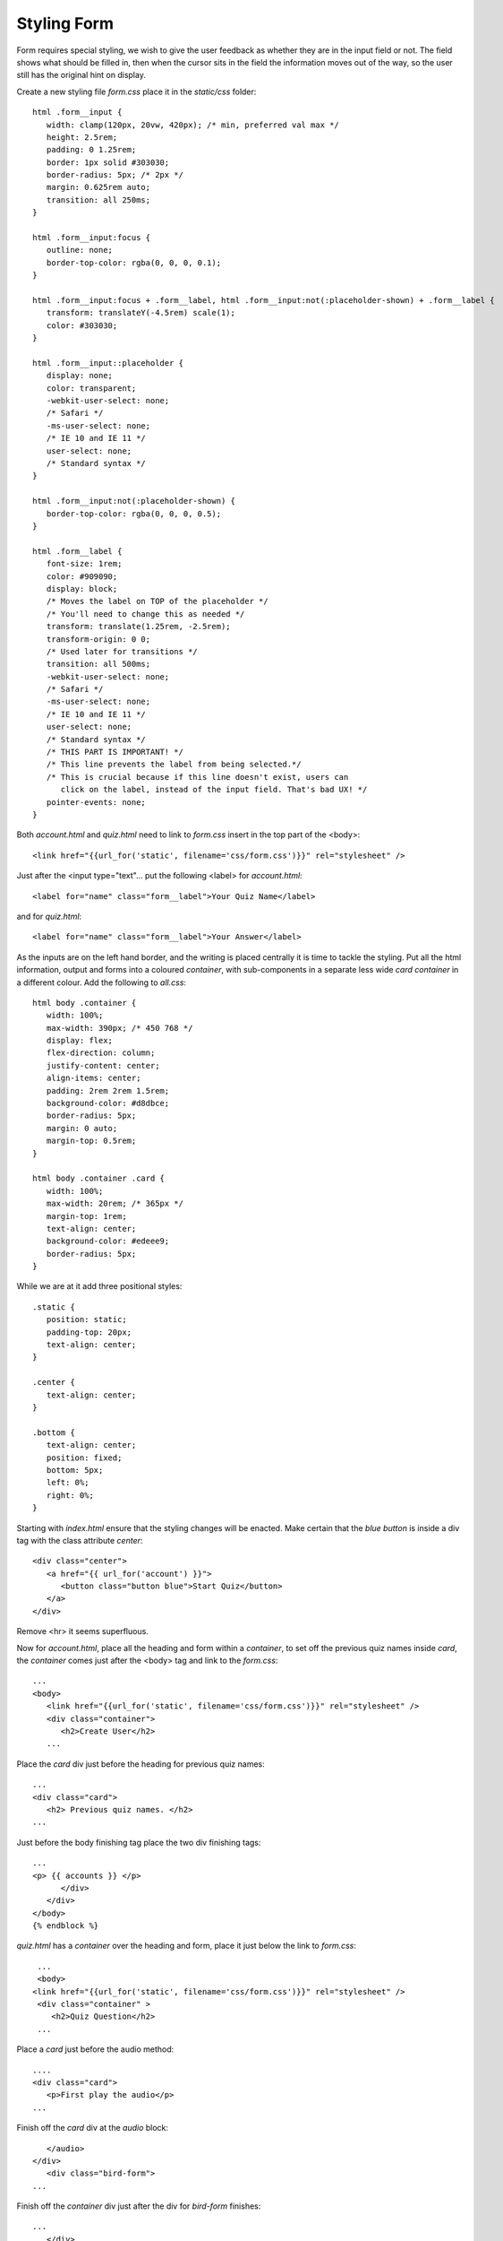 Styling Form
============

Form requires special styling, we wish to give the user feedback as 
whether they are in the input field or not. The field shows what should be
filled in, then when the cursor sits in the field the information moves out
of the way, so the user still has the original hint on display.

Create a new styling file *form.css* place it in the *static/css* folder::

   html .form__input {
      width: clamp(120px, 20vw, 420px); /* min, preferred val max */
      height: 2.5rem;
      padding: 0 1.25rem;
      border: 1px solid #303030;
      border-radius: 5px; /* 2px */
      margin: 0.625rem auto;
      transition: all 250ms;
   }

   html .form__input:focus {
      outline: none;
      border-top-color: rgba(0, 0, 0, 0.1);
   }
   
   html .form__input:focus + .form__label, html .form__input:not(:placeholder-shown) + .form__label {
      transform: translateY(-4.5rem) scale(1);
      color: #303030;
   }

   html .form__input::placeholder {
      display: none;
      color: transparent;
      -webkit-user-select: none;
      /* Safari */
      -ms-user-select: none;
      /* IE 10 and IE 11 */
      user-select: none;
      /* Standard syntax */
   }

   html .form__input:not(:placeholder-shown) {
      border-top-color: rgba(0, 0, 0, 0.5);
   }
   
   html .form__label {
      font-size: 1rem;
      color: #909090;
      display: block;
      /* Moves the label on TOP of the placeholder */
      /* You'll need to change this as needed */
      transform: translate(1.25rem, -2.5rem);
      transform-origin: 0 0;
      /* Used later for transitions */
      transition: all 500ms;
      -webkit-user-select: none;
      /* Safari */
      -ms-user-select: none;
      /* IE 10 and IE 11 */
      user-select: none;
      /* Standard syntax */
      /* THIS PART IS IMPORTANT! */
      /* This line prevents the label from being selected.*/
      /* This is crucial because if this line doesn't exist, users can
         click on the label, instead of the input field. That's bad UX! */
      pointer-events: none;
   }

Both *account.html* and *quiz.html* need to link to *form.css* insert in the
top part of the <body>::

   <link href="{{url_for('static', filename='css/form.css')}}" rel="stylesheet" />

Just after the <input type="text"... put the following <label> for *account.html*::

   <label for="name" class="form__label">Your Quiz Name</label>

and for *quiz.html*::

   <label for="name" class="form__label">Your Answer</label>

As the inputs are on the left hand border, and the writing is placed centrally
it is time to tackle the styling. Put all the html information, output and
forms into a coloured *container*, with sub-components in a separate less wide
*card container* in a different colour. Add the following to *all.css*::

   html body .container {
      width: 100%;
      max-width: 390px; /* 450 768 */
      display: flex;
      flex-direction: column;
      justify-content: center;
      align-items: center;
      padding: 2rem 2rem 1.5rem;
      background-color: #d8dbce;
      border-radius: 5px;
      margin: 0 auto; 
      margin-top: 0.5rem;    
   }

   html body .container .card {
      width: 100%;	
      max-width: 20rem; /* 365px */
      margin-top: 1rem;
      text-align: center;
      background-color: #edeee9;
      border-radius: 5px;
   }    

While we are at it add three positional styles::

   .static {
      position: static;
      padding-top: 20px;
      text-align: center;
   }

   .center {
      text-align: center;
   }

   .bottom {
      text-align: center;
      position: fixed;
      bottom: 5px;
      left: 0%;
      right: 0%;
   }

Starting with *index.html* ensure that the styling changes will be enacted.
Make certain that the *blue button* is inside a div tag with the class 
attribute *center*::

      <div class="center">
         <a href="{{ url_for('account') }}">
            <button class="button blue">Start Quiz</button>
         </a>
      </div>

Remove <hr> it seems superfluous.

Now for *account.html*, place all the heading and form within a *container*,
to set off the previous quiz names inside *card*, the *container* comes just
after the <body> tag and link to the *form.css*::

   ...
   <body>
      <link href="{{url_for('static', filename='css/form.css')}}" rel="stylesheet" />
      <div class="container">
         <h2>Create User</h2>
      ...

Place the *card* div just before the heading for previous quiz names::

   ...
   <div class="card">
      <h2> Previous quiz names. </h2>
   ...

Just before the body finishing tag place the two div finishing tags::

   ...
   <p> {{ accounts }} </p>
         </div>
      </div>
   </body>
   {% endblock %}  

*quiz.html* has a *container* over the heading and form, place it just below
the link to *form.css*::

   ...
   <body>
  <link href="{{url_for('static', filename='css/form.css')}}" rel="stylesheet" /> 
   <div class="container" >
      <h2>Quiz Question</h2>
   ...

Place a *card* just before the audio method::

   ....
   <div class="card">
      <p>First play the audio</p>
   ...

Finish off the *card* div at the *audio* block::

      </audio>
   </div>
      <div class="bird-form">
   ...

Finish off the *container* div just after the div for *bird-form* finishes::

   ...
      </div>
   </div>
   ...

Finally position the *grey button* at the page bottom::

   <div class="bottom">
      <a href="{{ url_for('index') }}">
       <button class="button grey">Reset</button>
      </a>
   </div>

Onto *result.html*. Make a *container* to cover the heading and result, place
the div just after the <body> tag::

   ...
   <body>
   <div class="container" >
   <h2>Quiz Result</h2>
   ....

Add a *card* immediately after the heading::

   ...
   <h2>Quiz Result</h2>
   <div class="card" >
      {% if correct %}
   ...

Finish off the *card* div just after {% endif %} and remove <hr>::

   ...
      {% endif %}
   </div>
   ...

Put the finishing off tag for *container* at the end of the *blue button*
link::

   ...
      <button class="button blue">Next Question</button>
     </a>
     </div>

Ensure that the *grey button* is placed at the page bottom::

   <div class="bottom">
   <a href="{{ url_for('index') }}">
       <button class="button grey">Reset</button>
   </a>
   </div>

Finally onto *final.html*, put *container* just after <body>::

   ...
   <body>
      <div class="container">
      <h2>End of Quiz</h2>
   ...

Place the score inside a *card*::

   <div class="card">
         <p><strong>User {{user_score[0]}} had a total of {{user_score[2]}} from {{user_score[1]}}<br>
         The best was {{best_score[0]}} had {{best_score[2]}}<br>
   </div>

Finish off *container* just before </body>::

      </div>
   </div>
   </body>
   {% endblock %}

.. |home| image:: ../figures/home_08form.png
      :width: 150
      :height: 67
      :alt: home

.. |quiz| image:: ../figures/quiz_08form.png
      :width: 122
      :height: 166
      :alt: quiz      
      
.. |start| image:: ../figures/user_start_08form.png
      :width: 121
      :height: 112
      :alt: user start
   
.. |user| image:: ../figures/user_08form.png
      :width: 123
      :height: 114
      :alt: user

.. |dupl| image:: ../figures/dupl_08form.png
      :width: 119
      :height: 118
      :alt: user
      
.. |best| image:: ../figures/best_08form.png
      :width: 149
      :height: 137
      :alt: final best

.. |tie| image:: ../figures/tied_08form.png
      :width: 149
      :height: 131
      :alt: final tied
      
.. |poor| image:: ../figures/poor_08form.png
      :width: 147
      :height: 131
      :alt: final poor 

.. |corr| image:: ../figures/right_08form.png
   :width: 150
   :height: 207
   :alt: correct result
   
.. |wrong| image:: ../figures/wrong_08form.png
   :width: 148
   :height: 207
   :alt: incorrect result
    

+--------+---------+--------+--------+--------+
| |home| | |start| | |dupl| | |user| | |quiz| |
+--------+---------+--------+--------+--------+
|  home  |  start  |  dupl  |  user  |  quiz  |
+--------+---------+--------+--------+--------+

+--------+---------+--------+-------+--------+
| |corr| | |wrong| | |best| | |tie| | |poor| |
+--------+---------+--------+-------+--------+
|  right |  wrong  |  best  |  tie  |  poor  |
+--------+---------+--------+-------+--------+

Run through the application and see that the styling changes have taken effect.
See how the submit button can be positioned either in the centre or the left
hand side, change to the position that looks the best to you. The end effect
is rather smart. If we had used a third party styling system like *Bootstrap*
there would still need to be most of the styling tags throughout the templates,
without the satisfaction of styling it ourselves.

